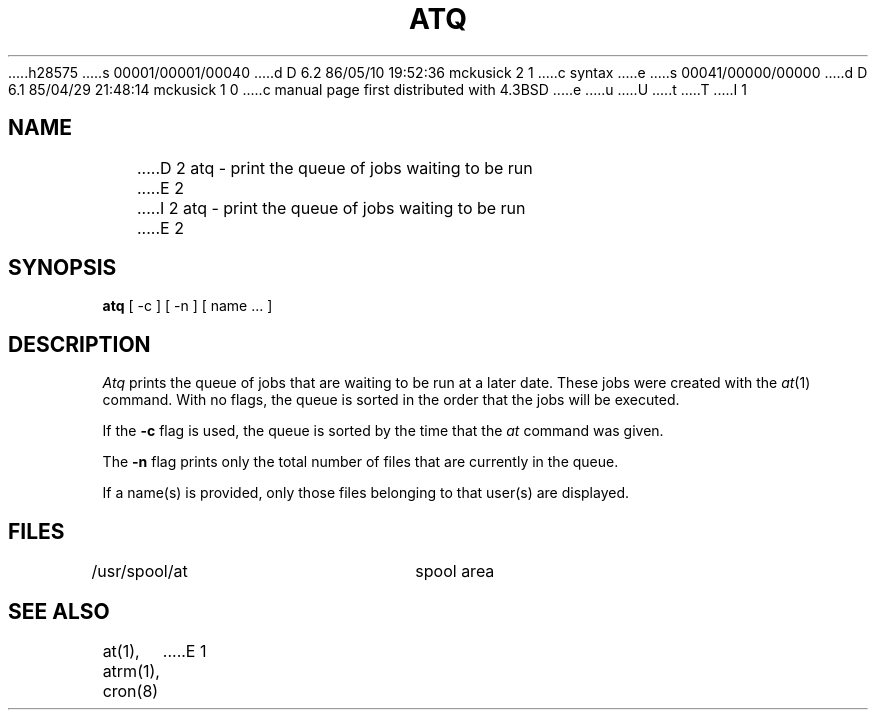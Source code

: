 h28575
s 00001/00001/00040
d D 6.2 86/05/10 19:52:36 mckusick 2 1
c syntax
e
s 00041/00000/00000
d D 6.1 85/04/29 21:48:14 mckusick 1 0
c manual page first distributed with 4.3BSD
e
u
U
t
T
I 1
.\" Copyright (c) 1985 Regents of the University of California.
.\" All rights reserved.  The Berkeley software License Agreement
.\" specifies the terms and conditions for redistribution.
.\"
.\"	%W% (Berkeley) %G%
.\"
.TH ATQ 1 "%Q%"
.UC 6
.SH NAME
D 2
atq - print the queue of jobs waiting to be run
E 2
I 2
atq \- print the queue of jobs waiting to be run
E 2
.SH SYNOPSIS
.B atq
[ -c ] [ -n ] [ name ... ]
.SH DESCRIPTION
.I Atq 
prints the queue of jobs that are waiting to be run
at a later date. These jobs were created with the
.IR at (1)
command.
With no flags, the queue is sorted in the order that
the jobs will be executed.
.PP
If the 
.B \-c 
flag is used, the queue is sorted by the time that the 
.I at 
command was given. 
.PP
The 
.B \-n 
flag prints only the total number of files that are currently
in the queue. 
.PP
If a name(s) is provided, only those files belonging to that user(s) are 
displayed.
.SH FILES
/usr/spool/at		spool area
.SH "SEE ALSO"
at(1),
atrm(1),
cron(8)
E 1
